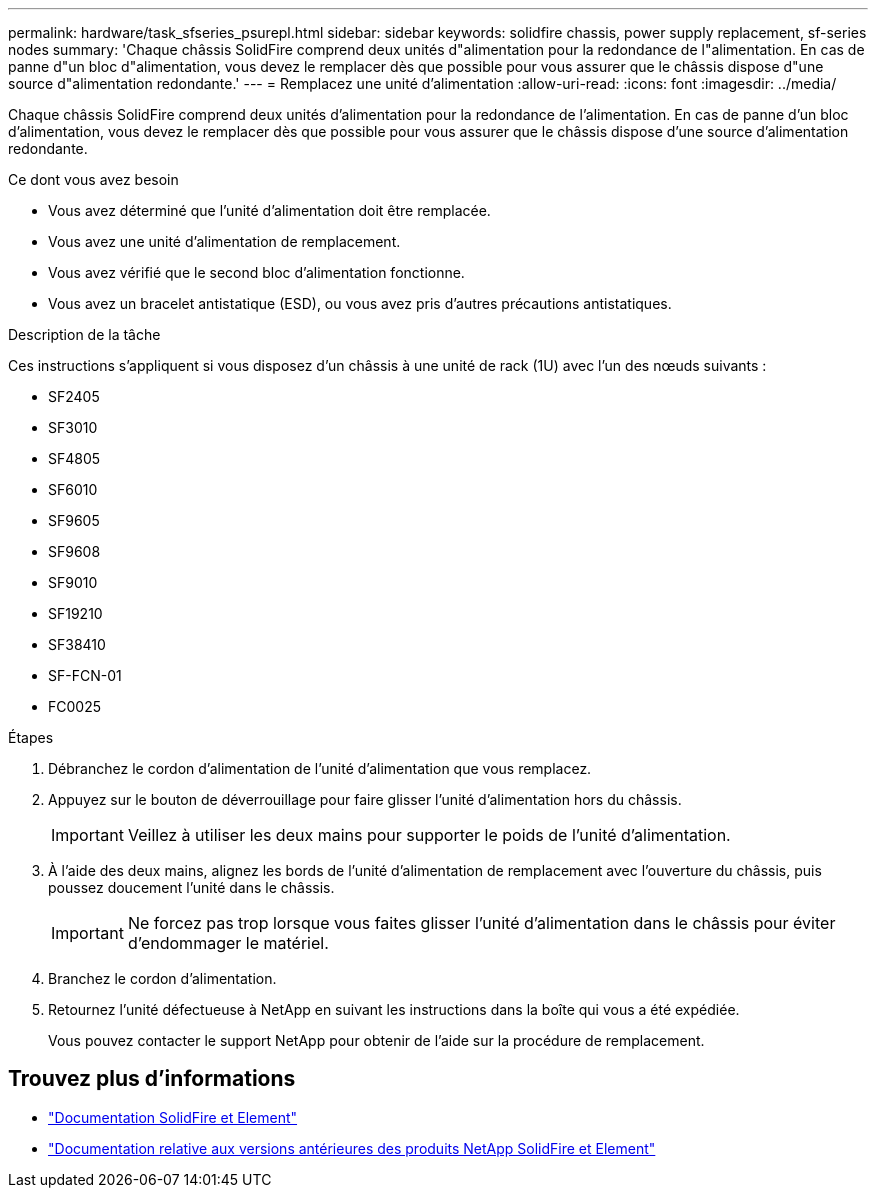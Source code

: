 ---
permalink: hardware/task_sfseries_psurepl.html 
sidebar: sidebar 
keywords: solidfire chassis, power supply replacement, sf-series nodes 
summary: 'Chaque châssis SolidFire comprend deux unités d"alimentation pour la redondance de l"alimentation. En cas de panne d"un bloc d"alimentation, vous devez le remplacer dès que possible pour vous assurer que le châssis dispose d"une source d"alimentation redondante.' 
---
= Remplacez une unité d'alimentation
:allow-uri-read: 
:icons: font
:imagesdir: ../media/


[role="lead"]
Chaque châssis SolidFire comprend deux unités d'alimentation pour la redondance de l'alimentation. En cas de panne d'un bloc d'alimentation, vous devez le remplacer dès que possible pour vous assurer que le châssis dispose d'une source d'alimentation redondante.

.Ce dont vous avez besoin
* Vous avez déterminé que l'unité d'alimentation doit être remplacée.
* Vous avez une unité d'alimentation de remplacement.
* Vous avez vérifié que le second bloc d'alimentation fonctionne.
* Vous avez un bracelet antistatique (ESD), ou vous avez pris d'autres précautions antistatiques.


.Description de la tâche
Ces instructions s'appliquent si vous disposez d'un châssis à une unité de rack (1U) avec l'un des nœuds suivants :

* SF2405
* SF3010
* SF4805
* SF6010
* SF9605
* SF9608
* SF9010
* SF19210
* SF38410
* SF-FCN-01
* FC0025


.Étapes
. Débranchez le cordon d'alimentation de l'unité d'alimentation que vous remplacez.
. Appuyez sur le bouton de déverrouillage pour faire glisser l'unité d'alimentation hors du châssis.
+

IMPORTANT: Veillez à utiliser les deux mains pour supporter le poids de l'unité d'alimentation.

. À l'aide des deux mains, alignez les bords de l'unité d'alimentation de remplacement avec l'ouverture du châssis, puis poussez doucement l'unité dans le châssis.
+

IMPORTANT: Ne forcez pas trop lorsque vous faites glisser l'unité d'alimentation dans le châssis pour éviter d'endommager le matériel.

. Branchez le cordon d'alimentation.
. Retournez l'unité défectueuse à NetApp en suivant les instructions dans la boîte qui vous a été expédiée.
+
Vous pouvez contacter le support NetApp pour obtenir de l'aide sur la procédure de remplacement.





== Trouvez plus d'informations

* https://docs.netapp.com/us-en/element-software/index.html["Documentation SolidFire et Element"]
* https://docs.netapp.com/sfe-122/topic/com.netapp.ndc.sfe-vers/GUID-B1944B0E-B335-4E0B-B9F1-E960BF32AE56.html["Documentation relative aux versions antérieures des produits NetApp SolidFire et Element"^]

